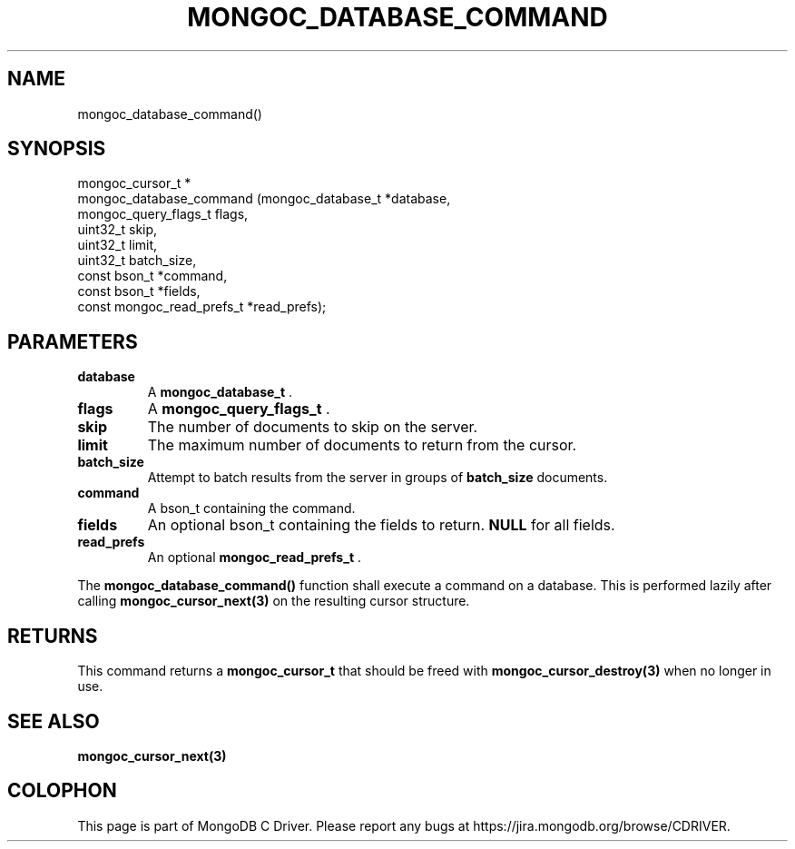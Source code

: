 .\" This manpage is Copyright (C) 2014 MongoDB, Inc.
.\" 
.\" Permission is granted to copy, distribute and/or modify this document
.\" under the terms of the GNU Free Documentation License, Version 1.3
.\" or any later version published by the Free Software Foundation;
.\" with no Invariant Sections, no Front-Cover Texts, and no Back-Cover Texts.
.\" A copy of the license is included in the section entitled "GNU
.\" Free Documentation License".
.\" 
.TH "MONGOC_DATABASE_COMMAND" "3" "2014-05-16" "MongoDB C Driver"
.SH NAME
mongoc_database_command()
.SH "SYNOPSIS"

.nf
.nf
mongoc_cursor_t *
mongoc_database_command (mongoc_database_t         *database,
                         mongoc_query_flags_t       flags,
                         uint32_t                   skip,
                         uint32_t                   limit,
                         uint32_t                   batch_size,
                         const bson_t              *command,
                         const bson_t              *fields,
                         const mongoc_read_prefs_t *read_prefs);
.fi
.fi

.SH "PARAMETERS"

.TP
.B database
A
.BR mongoc_database_t
\&.
.LP
.TP
.B flags
A
.BR mongoc_query_flags_t
\&.
.LP
.TP
.B skip
The number of documents to skip on the server.
.LP
.TP
.B limit
The maximum number of documents to return from the cursor.
.LP
.TP
.B batch_size
Attempt to batch results from the server in groups of
.B batch_size
documents.
.LP
.TP
.B command
A bson_t containing the command.
.LP
.TP
.B fields
An optional bson_t containing the fields to return.
.B NULL
for all fields.
.LP
.TP
.B read_prefs
An optional
.BR mongoc_read_prefs_t
\&.
.LP

The
.B mongoc_database_command()
function shall execute a command on a database. This is performed lazily after calling
.BR mongoc_cursor_next(3)
on the resulting cursor structure.

.SH "RETURNS"

This command returns a
.BR mongoc_cursor_t
that should be freed with
.BR mongoc_cursor_destroy(3)
when no longer in use.

.SH "SEE ALSO"

.BR mongoc_cursor_next(3)


.BR
.SH COLOPHON
This page is part of MongoDB C Driver.
Please report any bugs at
\%https://jira.mongodb.org/browse/CDRIVER.